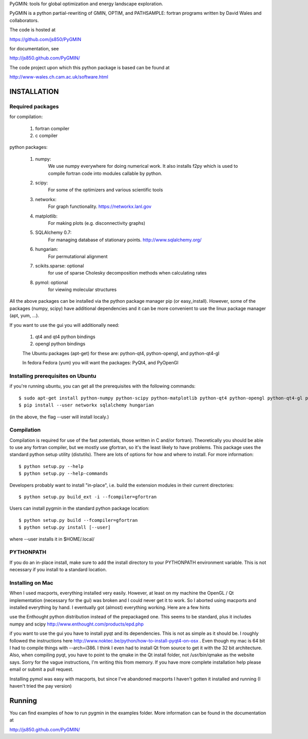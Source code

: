 PyGMIN: tools for global optimization and energy landscape exploration.

PyGMIN is a python partial-rewriting of GMIN, OPTIM, and PATHSAMPLE: fortran
programs written by David Wales and collaborators.

The code is hosted at

https://github.com/js850/PyGMIN

for documentation, see

http://js850.github.com/PyGMIN/

The code project upon which this python package is based can be found at

http://www-wales.ch.cam.ac.uk/software.html


INSTALLATION
============

Required packages
-----------------

for compilation:

  1. fortran compiler

  #. c compiler

python packages:

  1. numpy: 
       We use numpy everywhere for doing numerical work.  It also installs f2py which
       is used to compile fortran code into modules callable by python.

  #. scipy:
       For some of the optimizers and various scientific tools

  #. networkx: 
       For graph functionality. https://networkx.lanl.gov

  #. matplotlib:
       For making plots (e.g. disconnectivity graphs)

  #. SQLAlchemy 0.7: 
       For managing database of stationary points.  http://www.sqlalchemy.org/


  #. hungarian: 
       For permutational alignment

  #. scikits.sparse: optional 
       for use of sparse Cholesky decomposition methods when calculating rates
     
  #. pymol: optional
       for viewing molecular structures


All the above packages can be installed via the python package manager pip (or
easy_install).  However, some of the packages (numpy, scipy) have additional
dependencies and it can be more convenient to use the linux package manager
(apt, yum, ...).

If you want to use the gui you will additionally need:

  1. qt4 and qt4 python bindings

  #. opengl python bindings

  The Ubuntu packages (apt-get) for these are: python-qt4, python-opengl, and python-qt4-gl

  In fedora Fedora (yum) you will want the packages: PyQt4, and PyOpenGl


Installing prerequisites on Ubuntu
----------------------------------
if you're running ubuntu, you can get all the prerequisites with the following
commands::

  $ sudo apt-get install python-numpy python-scipy python-matplotlib python-qt4 python-opengl python-qt4-gl python-pip cython pymol
  $ pip install --user networkx sqlalchemy hungarian

(in the above, the flag --user will install localy.)


Compilation
-----------

Compilation is required for use of the fast potentials, those written in C
and/or fortran).  Theoretically you should be able to use any fortran compiler,
but we mostly use gfortran, so it's the least likely to have problems.  This
package uses the standard python setup utility (distutils).  There are lots of
options for how and where to install. For more information::
  
  $ python setup.py --help 
  $ python setup.py --help-commands

Developers probably want to install "in-place", i.e. build the extension
modules in their current directories::

  $ python setup.py build_ext -i --fcompiler=gfortran

Users can install pygmin in the standard python package location::

  $ python setup.py build --fcompiler=gfortran
  $ python setup.py install [--user]

where --user installs it in $HOME/.local/


PYTHONPATH  
----------
If you do an in-place install, make sure to add the install directory to your
PYTHONPATH environment variable.  This is not necessary if you install to a
standard location.


Installing on Mac
-----------------

When I used macports, everything installed very easily.  However, at least on
my machine the OpenGL / Qt implementation (necessary for the gui) was broken
and I could never get it to work.  So I aborted using macports and installed
everything by hand.  I eventually got (almost) everything working.  Here are a
few hints

use the Enthought python distribution instead of the prepackaged one.  This
seems to be standard, plus it includes numpy and scipy
http://www.enthought.com/products/epd.php

if you want to use the gui you have to install pyqt and its dependencies.  This
is not as simple as it should be.  I roughly followed the instructions here
http://www.noktec.be/python/how-to-install-pyqt4-on-osx .  Even though my mac is
64 bit I had to compile things with --arch=i386.  I think I even had to install
Qt from source to get it with the 32 bit architecture.    Also, when compiling
pyqt, you have to point to the qmake in the Qt install folder, not
/usr/bin/qmake as the website says.  Sorry for the vague instructions, I'm
writing this from memory.  If you have more complete installation help please
email or submit a pull request.

Installing pymol was easy with macports, but since I've abandoned macports 
I haven't gotten it installed and running (I haven't tried the pay version) 


Running
=======

You can find examples of how to run pygmin in the examples folder.  More information
can be found in the documentation at

http://js850.github.com/PyGMIN/


